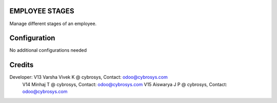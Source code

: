 EMPLOYEE STAGES
===============
Manage different stages of an employee.

Configuration
=============

No additional configurations needed

Credits
=======
Developer: V13 Varsha Vivek K @ cybrosys, Contact: odoo@cybrosys.com
           V14 Minhaj T @ cybrosys, Contact: odoo@cybrosys.com
           V15 Aiswarya J P @ cybrosys, Contact: odoo@cybrosys.com
